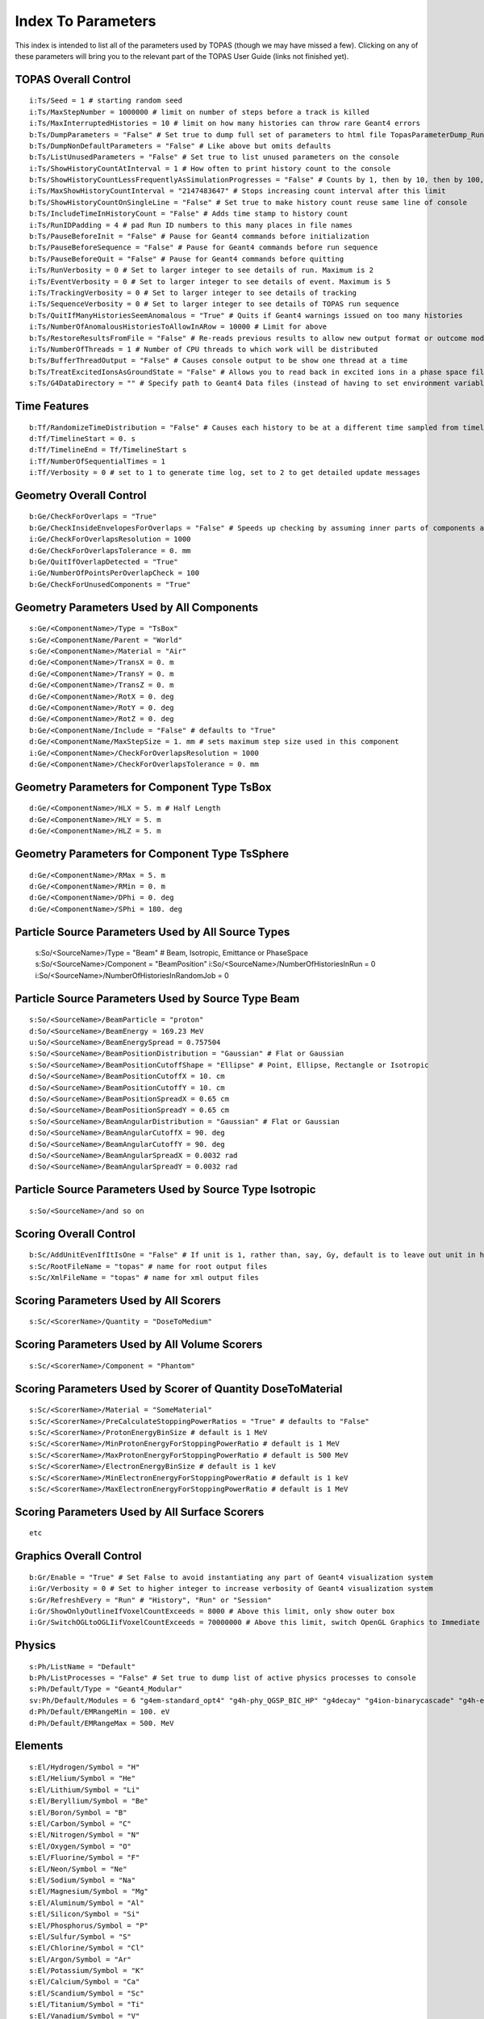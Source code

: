 .. _parameters_default:

Index To Parameters
==================

This index is intended to list all of the parameters used by TOPAS (though we may have missed a few).
Clicking on any of these parameters will bring you to the relevant part of the TOPAS User Guide (links not finished yet).



TOPAS Overall Control
~~~~~~~~~~~~~~~~~~~~~

::

    i:Ts/Seed = 1 # starting random seed
    i:Ts/MaxStepNumber = 1000000 # limit on number of steps before a track is killed
    i:Ts/MaxInterruptedHistories = 10 # limit on how many histories can throw rare Geant4 errors
    b:Ts/DumpParameters = "False" # Set true to dump full set of parameters to html file TopasParameterDump_Run0.html
    b:Ts/DumpNonDefaultParameters = "False" # Like above but omits defaults
    b:Ts/ListUnusedParameters = "False" # Set true to list unused parameters on the console
    i:Ts/ShowHistoryCountAtInterval = 1 # How often to print history count to the console
    b:Ts/ShowHistoryCountLessFrequentlyAsSimulationProgresses = "False" # Counts by 1, then by 10, then by 100, etc.
    i:Ts/MaxShowHistoryCountInterval = "2147483647" # Stops increasing count interval after this limit
    b:Ts/ShowHistoryCountOnSingleLine = "False" # Set true to make history count reuse same line of console
    b:Ts/IncludeTimeInHistoryCount = "False" # Adds time stamp to history count
    i:Ts/RunIDPadding = 4 # pad Run ID numbers to this many places in file names
    b:Ts/PauseBeforeInit = "False" # Pause for Geant4 commands before initialization
    b:Ts/PauseBeforeSequence = "False" # Pause for Geant4 commands before run sequence
    b:Ts/PauseBeforeQuit = "False" # Pause for Geant4 commands before quitting
    i:Ts/RunVerbosity = 0 # Set to larger integer to see details of run. Maximum is 2
    i:Ts/EventVerbosity = 0 # Set to larger integer to see details of event. Maximum is 5
    i:Ts/TrackingVerbosity = 0 # Set to larger integer to see details of tracking
    i:Ts/SequenceVerbosity = 0 # Set to larger integer to see details of TOPAS run sequence
    b:Ts/QuitIfManyHistoriesSeemAnomalous = "True" # Quits if Geant4 warnings issued on too many histories
    i:Ts/NumberOfAnomalousHistoriesToAllowInARow = 10000 # Limit for above
    b:Ts/RestoreResultsFromFile = "False" # Re-reads previous results to allow new output format or outcome modeling
    i:Ts/NumberOfThreads = 1 # Number of CPU threads to which work will be distributed
    b:Ts/BufferThreadOutput = "False" # Causes console output to be show one thread at a time
    b:Ts/TreatExcitedIonsAsGroundState = "False" # Allows you to read back in excited ions in a phase space file
    s:Ts/G4DataDirectory = "" # Specify path to Geant4 Data files (instead of having to set environment variable)



Time Features
~~~~~~~~~~~~~

::

    b:Tf/RandomizeTimeDistribution = "False" # Causes each history to be at a different time sampled from timeline
    d:Tf/TimelineStart = 0. s
    d:Tf/TimelineEnd = Tf/TimelineStart s
    i:Tf/NumberOfSequentialTimes = 1
    i:Tf/Verbosity = 0 # set to 1 to generate time log, set to 2 to get detailed update messages



Geometry Overall Control
~~~~~~~~~~~~~~~~~~~~~~~~

::

    b:Ge/CheckForOverlaps = "True"
    b:Ge/CheckInsideEnvelopesForOverlaps = "False" # Speeds up checking by assuming inner parts of components are OK
    i:Ge/CheckForOverlapsResolution = 1000
    d:Ge/CheckForOverlapsTolerance = 0. mm
    b:Ge/QuitIfOverlapDetected = "True"
    i:Ge/NumberOfPointsPerOverlapCheck = 100
    b:Ge/CheckForUnusedComponents = "True"



Geometry Parameters Used by All Components
~~~~~~~~~~~~~~~~~~~~~~~~~~~~~~~~~~~~~~~~~~

::

    s:Ge/<ComponentName>/Type = "TsBox"
    s:Ge/<ComponentName/Parent = "World"
    s:Ge/<ComponentName>/Material = "Air"
    d:Ge/<ComponentName>/TransX = 0. m
    d:Ge/<ComponentName>/TransY = 0. m
    d:Ge/<ComponentName>/TransZ = 0. m
    d:Ge/<ComponentName>/RotX = 0. deg
    d:Ge/<ComponentName>/RotY = 0. deg
    d:Ge/<ComponentName>/RotZ = 0. deg
    b:Ge/<ComponentName/Include = "False" # defaults to "True"
    d:Ge/<ComponentName/MaxStepSize = 1. mm # sets maximum step size used in this component
    i:Ge/<ComponentName>/CheckForOverlapsResolution = 1000
    d:Ge/<ComponentName>/CheckForOverlapsTolerance = 0. mm



Geometry Parameters for Component Type TsBox
~~~~~~~~~~~~~~~~~~~~~~~~~~~~~~~~~~~~~~~~~~~~

::

    d:Ge/<ComponentName>/HLX = 5. m # Half Length
    d:Ge/<ComponentName>/HLY = 5. m
    d:Ge/<ComponentName>/HLZ = 5. m



Geometry Parameters for Component Type TsSphere
~~~~~~~~~~~~~~~~~~~~~~~~~~~~~~~~~~~~~~~~~~~~

::

    d:Ge/<ComponentName>/RMax = 5. m
    d:Ge/<ComponentName>/RMin = 0. m
    d:Ge/<ComponentName>/DPhi = 0. deg
    d:Ge/<ComponentName>/SPhi = 180. deg


Particle Source Parameters Used by All Source Types
~~~~~~~~~~~~~~~~~~~~~~~~~~~~~~~~~~~~~~~~~~~~~~~~~~~

    s:So/<SourceName>/Type = "Beam" # Beam, Isotropic, Emittance or PhaseSpace
    s:So/<SourceName>/Component = "BeamPosition"
    i:So/<SourceName>/NumberOfHistoriesInRun = 0
    i:So/<SourceName>/NumberOfHistoriesInRandomJob = 0



Particle Source Parameters Used by Source Type Beam
~~~~~~~~~~~~~~~~~~~~~~~~~~~~~~~~~~~~~~~~~~~~~~~~~~~

::

    s:So/<SourceName>/BeamParticle = "proton"
    d:So/<SourceName>/BeamEnergy = 169.23 MeV
    u:So/<SourceName>/BeamEnergySpread = 0.757504
    s:So/<SourceName>/BeamPositionDistribution = "Gaussian" # Flat or Gaussian
    s:So/<SourceName>/BeamPositionCutoffShape = "Ellipse" # Point, Ellipse, Rectangle or Isotropic
    d:So/<SourceName>/BeamPositionCutoffX = 10. cm
    d:So/<SourceName>/BeamPositionCutoffY = 10. cm
    d:So/<SourceName>/BeamPositionSpreadX = 0.65 cm
    d:So/<SourceName>/BeamPositionSpreadY = 0.65 cm
    s:So/<SourceName>/BeamAngularDistribution = "Gaussian" # Flat or Gaussian
    d:So/<SourceName>/BeamAngularCutoffX = 90. deg
    d:So/<SourceName>/BeamAngularCutoffY = 90. deg
    d:So/<SourceName>/BeamAngularSpreadX = 0.0032 rad
    d:So/<SourceName>/BeamAngularSpreadY = 0.0032 rad
 


Particle Source Parameters Used by Source Type Isotropic
~~~~~~~~~~~~~~~~~~~~~~~~~~~~~~~~~~~~~~~~~~~~~~~~~~~~~~~~

::

    s:So/<SourceName>/and so on



Scoring Overall Control
~~~~~~~~~~~~~~~~~~~~~~~

::

    b:Sc/AddUnitEvenIfItIsOne = "False" # If unit is 1, rather than, say, Gy, default is to leave out unit in header.
    s:Sc/RootFileName = "topas" # name for root output files
    s:Sc/XmlFileName = "topas" # name for xml output files


Scoring Parameters Used by All Scorers
~~~~~~~~~~~~~~~~~~~~~~~~~~~~~~~~~~~~~~

::

    s:Sc/<ScorerName>/Quantity = "DoseToMedium"


Scoring Parameters Used by All Volume Scorers
~~~~~~~~~~~~~~~~~~~~~~~~~~~~~~~~~~~~~~~~~~~~~

::

    s:Sc/<ScorerName>/Component = "Phantom"


Scoring Parameters Used by Scorer of Quantity DoseToMaterial
~~~~~~~~~~~~~~~~~~~~~~~~~~~~~~~~~~~~~~~~~~~~~~~~~~~~~~~~~~~~

::

    s:Sc/<ScorerName>/Material = "SomeMaterial"
    s:Sc/<ScorerName>/PreCalculateStoppingPowerRatios = "True" # defaults to "False"
    s:Sc/<ScorerName>/ProtonEnergyBinSize # default is 1 MeV
    s:Sc/<ScorerName>/MinProtonEnergyForStoppingPowerRatio # default is 1 MeV
    s:Sc/<ScorerName>/MaxProtonEnergyForStoppingPowerRatio # default is 500 MeV
    s:Sc/<ScorerName>/ElectronEnergyBinSize # default is 1 keV
    s:Sc/<ScorerName>/MinElectronEnergyForStoppingPowerRatio # default is 1 keV
    s:Sc/<ScorerName>/MaxElectronEnergyForStoppingPowerRatio # default is 1 MeV


Scoring Parameters Used by All Surface Scorers
~~~~~~~~~~~~~~~~~~~~~~~~~~~~~~~~~~~~~~~~~~~~~

::

    etc


Graphics Overall Control
~~~~~~~~~~~~~~~~~~~~~~~~

::

    b:Gr/Enable = "True" # Set False to avoid instantiating any part of Geant4 visualization system
    i:Gr/Verbosity = 0 # Set to higher integer to increase verbosity of Geant4 visualization system
    s:Gr/RefreshEvery = "Run" # "History", "Run" or "Session"
    i:Gr/ShowOnlyOutlineIfVoxelCountExceeds = 8000 # Above this limit, only show outer box
    i:Gr/SwitchOGLtoOGLIifVoxelCountExceeds = 70000000 # Above this limit, switch OpenGL Graphics to Immediate mode



Physics
~~~~~~~

::

    s:Ph/ListName = "Default"
    b:Ph/ListProcesses = "False" # Set true to dump list of active physics processes to console
    s:Ph/Default/Type = "Geant4_Modular"
    sv:Ph/Default/Modules = 6 "g4em-standard_opt4" "g4h-phy_QGSP_BIC_HP" "g4decay" "g4ion-binarycascade" "g4h-elastic_HP" "g4stopping"
    d:Ph/Default/EMRangeMin = 100. eV
    d:Ph/Default/EMRangeMax = 500. MeV



.. _parameters_default_elements:

Elements
~~~~~~~~

::

    s:El/Hydrogen/Symbol = "H"
    s:El/Helium/Symbol = "He"
    s:El/Lithium/Symbol = "Li"
    s:El/Beryllium/Symbol = "Be"
    s:El/Boron/Symbol = "B"
    s:El/Carbon/Symbol = "C"
    s:El/Nitrogen/Symbol = "N"
    s:El/Oxygen/Symbol = "O"
    s:El/Fluorine/Symbol = "F"
    s:El/Neon/Symbol = "Ne"
    s:El/Sodium/Symbol = "Na"
    s:El/Magnesium/Symbol = "Mg"
    s:El/Aluminum/Symbol = "Al"
    s:El/Silicon/Symbol = "Si"
    s:El/Phosphorus/Symbol = "P"
    s:El/Sulfur/Symbol = "S"
    s:El/Chlorine/Symbol = "Cl"
    s:El/Argon/Symbol = "Ar"
    s:El/Potassium/Symbol = "K"
    s:El/Calcium/Symbol = "Ca"
    s:El/Scandium/Symbol = "Sc"
    s:El/Titanium/Symbol = "Ti"
    s:El/Vanadium/Symbol = "V"
    s:El/Chromium/Symbol = "Cr"
    s:El/Manganese/Symbol = "Mn"
    s:El/Iron/Symbol = "Fe"
    s:El/Cobalt/Symbol = "Co"
    s:El/Nickel/Symbol = "Ni"
    s:El/Copper/Symbol = "Cu"
    s:El/Zinc/Symbol = "Zn"
    s:El/Gallium/Symbol = "Ga"
    s:El/Germanium/Symbol = "Ge"
    s:El/Arsenic/Symbol = "As"
    s:El/Selenium/Symbol = "Se"
    s:El/Bromine/Symbol = "Br"
    s:El/Krypton/Symbol = "Kr"
    s:El/Rubidium/Symbol = "Rb"
    s:El/Strontium/Symbol = "Sr"
    s:El/Yttrium/Symbol = "Y"
    s:El/Zirconium/Symbol = "Zr"
    s:El/Niobium/Symbol = "Nb"
    s:El/Molybdenum/Symbol = "Mo"
    s:El/Technetium/Symbol = "Tc"
    s:El/Ruthenium/Symbol = "Ru"
    s:El/Rhodium/Symbol = "Rh"
    s:El/Palladium/Symbol = "Pd"
    s:El/Silver/Symbol = "Ag"
    s:El/Cadmium/Symbol = "Cd"
    s:El/Indium/Symbol = "In"
    s:El/Tin/Symbol = "Sn"
    s:El/Antimony/Symbol = "Sb"
    s:El/Tellurium/Symbol = "Te"
    s:El/Iodine/Symbol = "I"
    s:El/Xenon/Symbol = "Xe"
    s:El/Caesium/Symbol = "Cs"
    s:El/Barium/Symbol = "Ba"
    s:El/Lanthanum/Symbol = "La"
    s:El/Cerium/Symbol = "Ce"
    s:El/Praseodymium/Symbol = "Pr"
    s:El/Neodymium/Symbol = "Nd"
    s:El/Promethium/Symbol = "Pm"
    s:El/Samarium/Symbol = "Sm"
    s:El/Europium/Symbol = "Eu"
    s:El/Gadolinium/Symbol = "Gd"
    s:El/Terbium/Symbol = "Tb"
    s:El/Dysprosium/Symbol = "Dy"
    s:El/Holmium/Symbol = "Ho"
    s:El/Erbium/Symbol = "Er"
    s:El/Thulium/Symbol = "Tm"
    s:El/Ytterbium/Symbol = "Yb"
    s:El/Lutetium/Symbol = "Lu"
    s:El/Hafnium/Symbol = "Hf"
    s:El/Tantalum/Symbol = "Ta"
    s:El/Tungsten/Symbol = "W"
    s:El/Rhenium/Symbol = "Re"
    s:El/Osmium/Symbol = "Os"
    s:El/Iridium/Symbol = "Ir"
    s:El/Platinum/Symbol = "Pt"
    s:El/Gold/Symbol = "Au"
    s:El/Mercury/Symbol = "Hg"
    s:El/Thallium/Symbol = "Tl"
    s:El/Lead/Symbol = "Pb"
    s:El/Bismuth/Symbol = "Bi"
    s:El/Polonium/Symbol = "Po"
    s:El/Astatine/Symbol = "At"
    s:El/Radon/Symbol = "Rn"
    s:El/Francium/Symbol = "Fr"
    s:El/Radium/Symbol = "Ra"



.. _parameters_default_materials:

Materials
~~~~~~~~~

::

    s:Ma/DefaultColor = "white"
    i:Ma/Verbosity = 0 # Set to 1 to report each time a material is defined

    sv:Ma/Vacuum/Components = 4 "Carbon" "Nitrogen" "Oxygen" "Argon"
    uv:Ma/Vacuum/Fractions = 4 0.000124 0.755268 0.231781 0.012827
    d:Ma/Vacuum/Density = 1.0E-25 g/cm3
    s:Ma/Vacuum/State = "Gas"
    d:Ma/Vacuum/Temperature = 2.73 kelvin
    d:Ma/Vacuum/Pressure = 3.0E-18 pascal
    s:Ma/Vacuum/DefaultColor = "skyblue"

    sv:Ma/Carbon/Components = 1 "Carbon"
    uv:Ma/Carbon/Fractions = 1 1.0
    d:Ma/Carbon/Density = 1.867 g/cm3
    d:Ma/Carbon/MeanExcitationEnergy = 78 eV
    s:Ma/Carbon/DefaultColor = "green"

    sv:Ma/Aluminum/Components = 1 "Aluminum"
    uv:Ma/Aluminum/Fractions = 1 1.0
    d:Ma/Aluminum/Density = 2.6989 g/cm3
    s:Ma/Aluminum/DefaultColor = "skyblue"
    i:Ma/Aluminum/AtomicNumber =  13
    d:Ma/Aluminum/AtomicMass = 26.98154 g/mole

    sv:Ma/Nickel/Components = 1 "Nickel"
    uv:Ma/Nickel/Fractions = 1 1.0
    d:Ma/Nickel/Density = 8.902 g/cm3
    s:Ma/Nickel/DefaultColor = "indigo"

    sv:Ma/Copper/Components = 1 "Copper"
    uv:Ma/Copper/Fractions = 1 1.0
    d:Ma/Copper/Density = 8.96 g/cm3
    s:Ma/Copper/DefaultColor = "orange"

    sv:Ma/Iron/Components = 1 "Iron"
    uv:Ma/Iron/Fractions = 1 1.0
    d:Ma/Iron/Density = 7.87 g/cm3
    s:Ma/Iron/DefaultColor = "skyblue"

    sv:Ma/Tantalum/Components = 1 "Tantalum"
    uv:Ma/Tantalum/Fractions = 1 1.0
    d:Ma/Tantalum/Density = 16.654 g/cm3
    s:Ma/Tantalum/DefaultColor = "indigo"

    sv:Ma/Lead/Components = 1 "Lead"
    uv:Ma/Lead/Fractions = 1 1.0
    d:Ma/Lead/Density = 11.35 g/cm3
    i:Ma/Lead/AtomicNumber =  82
    d:Ma/Lead/AtomicMass = 207.19 g/mole
    d:Ma/Lead/MeanExcitationEnergy = 823 eV
    s:Ma/Lead/DefaultColor = "brown"

    sv:Ma/Air/Components = 4 "Carbon" "Nitrogen" "Oxygen" "Argon"
    uv:Ma/Air/Fractions = 4 0.000124 0.755268 0.231781 0.012827
    d:Ma/Air/Density = 1.20484 mg/cm3
    d:Ma/Air/MeanExcitationEnergy = 85.7 eV
    s:Ma/Air/DefaultColor = "lightblue"

    sv:Ma/Brass/Components = 2 "Copper" "Zinc"
    uv:Ma/Brass/Fractions = 2 0.7 0.3
    d:Ma/Brass/Density = 8.550 g/cm3
    d:Ma/Brass/MeanExcitationEnergy = 324.4 eV
    s:Ma/Brass/DefaultColor = "grass"

    sv:Ma/Lexan/Components = 3 "Hydrogen" "Carbon" "Oxygen"
    uv:Ma/Lexan/Fractions = 3 0.055491 0.755751 0.188758
    d:Ma/Lexan/Density = 1.2 g/cm3
    d:Ma/Lexan/MeanExcitationEnergy = 73.1 eV
    s:Ma/Lexan/DefaultColor = "grey"

    sv:Ma/Lucite/Components = 3 "Hydrogen" "Carbon" "Oxygen"
    uv:Ma/Lucite/Fractions = 3 0.080538 0.599848 0.319614
    d:Ma/Lucite/Density = 1.190 g/cm3
    d:Ma/Lucite/MeanExcitationEnergy = 74.0 eV
    s:Ma/Lucite/DefaultColor = "grey"

    sv:Ma/Mylar/Components = 3 "Hydrogen" "Carbon" "Oxygen"
    uv:Ma/Mylar/Fractions = 3 0.041959 0.625017 0.333025
    d:Ma/Mylar/Density = 1.40 g/cm3
    s:Ma/Mylar/DefaultColor = "red"

    sv:Ma/Mylon/Components = 4 "Hydrogen" "Carbon" "Nitrogen" "Oxygen"
    uv:Ma/Mylon/Fractions = 4 0.097976 0.636856 0.123779 0.141389
    d:Ma/Mylon/Density = 1.140 g/cm3
    s:Ma/Mylon/DefaultColor = "purple"

    sv:Ma/Kapton/Components = 4 "Hydrogen" "Carbon" "Nitrogen" "Oxygen"
    uv:Ma/Kapton/Fractions = 4 0.026362 0.691133 0.073270 0.209235
    d:Ma/Kapton/Density = 1.420 g/cm3
    s:Ma/Kapton/DefaultColor = "purple"

    sv:Ma/Water_75eV/Components = 2 "Hydrogen" "Oxygen"
    uv:Ma/Water_75eV/Fractions = 2 0.111894 0.888106
    d:Ma/Water_75eV/Density = 1.0 g/cm3
    d:Ma/Water_75eV/MeanExcitationEnergy = 75.0 eV
    s:Ma/Water_75eV/DefaultColor = "blue"

    sv:Ma/Titanium/Components = 1 "Titanium"
    uv:Ma/Titanium/Fractions = 1 1.0
    d:Ma/Titanium/Density = 4.54 g/cm3
    s:Ma/Titanium/DefaultColor = "blue"

    sv:Ma/Steel/Components = 8 "Carbon" "Silicon" "Phosphorus" "Sulfur" "Chromium" "Manganese" "Iron" "Nickel"
    uv:Ma/Steel/Fractions = 8 0.0015 0.01 0.00045 0.0003 0.19 0.02 0.67775 0.1
    d:Ma/Steel/Density = 8.027 g/cm3
    s:Ma/Steel/DefaultColor = "lightblue"



Colors
~~~~~~

::

    iv:Gr/Color/White =     3 255 255 255
    iv:Gr/Color/Silver =    3 191 191 191
    iv:Gr/Color/Gray =	    3 127 127 127
    iv:Gr/Color/Grey =	    3 127 127 127
    iv:Gr/Color/Black =     3   0   0   0
    iv:Gr/Color/Red =       3 255   0   0
    iv:Gr/Color/Maroon =    3 127   0   0
    iv:Gr/Color/Yellow =    3 255 255   0
    iv:Gr/Color/Olive =     3 127 127   0
    iv:Gr/Color/Lime =      3   0 255   0
    iv:Gr/Color/Green =     3   0 127   0
    iv:Gr/Color/Aqua =      3   0 255 255
    iv:Gr/Color/Teal =      3   0 127 127
    iv:Gr/Color/Blue =	    3   0   0 255
    iv:Gr/Color/Navy =	    3   0   0 127
    iv:Gr/Color/Fuchsia =   3 255   0 255
    iv:Gr/Color/Purple =    3 127   0 127

    iv:Gr/Color/Lightblue = 3 175 255 255
    iv:Gr/Color/Skyblue =   3 175 124 255
    iv:Gr/Color/Magenta =   3 255   0 255
    iv:Gr/Color/Violet =    3 224   0 255
    iv:Gr/Color/Pink =      3 255   0 222
    iv:Gr/Color/Indigo =    3   0   0 190
    iv:Gr/Color/Grass =     3   0 239   0
    iv:Gr/Color/Orange =    3 241 224   0
    iv:Gr/Color/Brown =     3 225 126  66
    
    iv:Gr/Color/grey020 =   3  20  20  20
    iv:Gr/Color/grey040 =   3  40  40  40
    iv:Gr/Color/grey060 =   3  60  60  60
    iv:Gr/Color/grey080 =   3  80  80  80
    iv:Gr/Color/grey100 =   3 100 100 100
    iv:Gr/Color/grey120 =   3 120 120 120
    iv:Gr/Color/grey140 =   3 140 140 140
    iv:Gr/Color/grey160 =   3 160 160 160
    iv:Gr/Color/grey180 =   3 180 180 180
    iv:Gr/Color/grey200 =   3 200 200 200
    iv:Gr/Color/grey220 =   3 220 220 220
    iv:Gr/Color/grey240 =   3 240 240 240
    


Overall Control
~~~~~~~~~~

::

    b:Sc/MyScorer/OutputAfterRun = "True" # set True to trigger output of scorer after this run
    i:Ts/NumberOfThreads = 4 # defaults to 1
    b:Ts/BufferThreadOutput = "True" # Causes console output to be show one thread at a time
    i:Ts/Seed = 1 # default is 1
    b:Ts/PauseBeforeInit = "True"
    b:Ts/PauseBeforeSequence = "True"
    b:Ts/PauseBeforeQuit = "True"
    b:Ts/DumpNonDefaultParameters = "False" # Like above but omits defaults
    sv:Ts/DumpParametersToSimpleFile = 2 "SomeParameter" "SomeOtherParameter" # Dumps the requested parameter types, names and values to a simple, human-readable file, TopasParameterDump_Run0.txt
    sv:Ts/DumpParametersToSemicolonSeparatedFile = 2 "SomeParameter" "SomeOtherParameter" # Dumps the requested parameter types, names and values to a semicolon separated file, TopasParameterDumpSSF_Run0.txt. This file is suitable for easy import into other applications
    i:Ts/ShowHistoryCountAtInterval = 1 # how often to print history count to the console # If set to 0, history count will never be printed
    b:Ts/ShowHistoryCountOnSingleLine = "False" # Make count reuse a single line of console
    i:Ts/TrackingVerbosity = 0 # Set to larger integer to see details of tracking
    b:Ts/ShowCPUTime = "True" # Show CPU time used in various phases of the simulation
    i:Ts/RunIDPadding = 4 # Run numbers are padded in output files, such as MyScoringOutput_Run_0001.csv, so that they will sort naturally in various file viewers. This parameter sets how many places of padding are used.
    Ge/MyComponent/Include = "False"
    Sc/MyScorer/Active = "False"
    Gr/MyGraphics/Active = "False"
        


Materials
~~~~~~~~~~

::

    i:Ma/MyMaterial/VariableDensityBins = 100
    u:Ma/MyMaterial/VariableDensityMin = .1
    u:Ma/MyMaterial/VariableDensityMax = 10
    i:Is/U235/Z = 92
    i:Is/U235/N = 235
    d:Is/U235/A = 235.01 g/mole
    i:Is/U238/Z = 92
    i:Is/U238/N = 238
    d:Is/U238/A = 238.03 g/mole
    s:El/MyEIU/Symbol = "MyElU"
    sv:El/MyElU/IsotopeNames = 2 "U235" "U238"
    uv:El/MyElU/IsotopeAbundances = 2 90. 10
        


Particle Source
~~~~~~~~~~~~~~~~

::

    i:So/MySource/NumberOfHistoriesInRun = 100
    i:So/MySource/NumberOfHistoriesInRun = 10
    i:So/MySource/NumberOfHistoriesInRun = Tf/MyBCMTimeFeature/Value
    i:So/MySource/NumberOfHistoriesInRandomJob = 1000 # defaults to 100
    d:So/MySource/ProbabilityOfUsingAGivenRandomTime = Tf/MyBCMTimeFeature/Value
    So/MySource/NumberOfHistoriesInRun = 0
            


                


Placement of Components
~~~~~~~~~~~~~~~~~~~~~~~~

::

    s:Ge/MyBox/Type="TsBox"
    s:Ge/MyBox/Parent = "World"
    s:Ge/MyBox/Material="Air"
    d:Ge/MyBox/HLX=5. m # Half Length
    d:Ge/MyBox/HLY=5. m
    d:Ge/MyBox/HLZ=5. m
    d:Ge/MyBox/TransX=0. m
    d:Ge/MyBox/TransY=0. m
    d:Ge/MyBox/TransZ=0. m
    d:Ge/MyBox/RotX=0. deg
    d:Ge/MyBox/RotY=0. deg
    d:Ge/MyBox/RotZ=0. deg
    
    # Overrides the world size that was set in built-in defaults:
    Ge/World/HLX=10. m
    Ge/World/HLY=10. m
    Ge/World/HLZ=10. m

    # Box inserted into the World
    s:Ge/TestBox/Material="Air"
    s:Ge/TestBox/Parent="World"
    s:Ge/TestBox/Type="TsBox"
    d:Ge/TestBox/HLX=400. cm
    d:Ge/TestBox/HLY=300. cm
    d:Ge/TestBox/HLZ=200. cm
    d:Ge/TestBox/TransX=0. m
    d:Ge/TestBox/TransY=0. cm
    d:Ge/TestBox/TransZ=0. m
    d:Ge/TestBox/RotX=0. deg
    d:Ge/TestBox/RotY=0. deg
    d:Ge/TestBox/RotZ=0. deg

    # Another box inserted into the first box
    s:Ge/TestBox2/Material="Carbon"
    s:Ge/TestBox2/Parent="TestBox"
    s:Ge/TestBox2/Type="TsBox"
    d:Ge/TestBox2/HLX=180. cm
    d:Ge/TestBox2/HLY=120. cm
    d:Ge/TestBox2/HLZ=80. cm
    d:Ge/TestBox2/TransX=0. m
    d:Ge/TestBox2/TransY=0. cm
    d:Ge/TestBox2/TransZ=150. cm
    d:Ge/TestBox2/RotX=0. deg
    d:Ge/TestBox2/RotY=30. deg
    d:Ge/TestBox2/RotZ=0. deg
    Ge/CheckForOverlaps = "False"
    b:Ge/CheckInsideEnvelopesForOverlaps = "True"
    i:Ge/CheckForOverlapsResolution = 1000
    d:Ge/CheckForOverlapsTolerance = 0. mm
    d:Ge/Gantry1/Scatterer2/RotZForSS0 = 0. deg
    d:Ge/Gantry1/Scatterer2/RotZForSS8 = 270. deg
    d:Ge/Gantry1/Scatterer2/RotZForSS2 = 180. deg
    d:Ge/Gantry1/Scatterer2/RotZForSS3 = 90. deg
    Ge/Scatterer2/Holder/RotZ = Ge/Gantry1/Scatterer2/RotZForSS3 deg
                


Range Modulator Wheel
~~~~~~~~~~~~~~~~~~~~~~

::

    # Common parameters: type of geometry, position, and rotation
    s:Ge/RangeModulatorA/Type = "TsRangeModulator"
    s:Ge/RangeModulatorA/Material = "Parent"
    s:Ge/RangeModulatorA/Parent = "World"
    d:Ge/RangeModulatorA/TransX = 10.0 cm
    d:Ge/RangeModulatorA/TransY = 0.0 cm
    d:Ge/RangeModulatorA/TransZ = 0.0 cm
    d:Ge/RangeModulatorA/RotX = 0.0 deg
    d:Ge/RangeModulatorA/RotY = 0.0 deg
    d:Ge/RangeModulatorA/RotZ = 0.0 deg
    b:Ge/RangeModulatorA/Invisible = "TRUE"

    # Set height of each sections and total height = 160.0 mm
    d:Ge/RangeModulatorA/HeightOfUpper = 150 mm
    d:Ge/RangeModulatorA/HeightOfMiddle = 1.0 mm
    d:Ge/RangeModulatorA/HeightOfLower = 9.0 mm

    # Shell dimensions, material, color, etc.
    d:Ge/RangeModulatorA/Shell/Rin = 15.0 cm
    d:Ge/RangeModulatorA/Shell/Rout = 15.5 cm
    s:Ge/RangeModulatorA/Shell/Material = "Aluminum"
    s:Ge/RangeModulatorA/Shell/Color = "grey"
    s:Ge/RangeModulatorA/Shell/DrawingStyle = "Solid"
    i:Ge/RangeModulatorA/Shell/VisSegsPerCircle = 360

    # Hub dimensions, material, color, etc.
    d:Ge/RangeModulatorA/Hub/Rin = 6.0 cm
    d:Ge/RangeModulatorA/Hub/Rout = 7.0 cm
    s:Ge/RangeModulatorA/Hub/Material = "Aluminum"
    s:Ge/RangeModulatorA/Hub/Color = "grey"
    s:Ge/RangeModulatorA/Hub/DrawingStyle = "Solid"
    i:Ge/RangeModulatorA/Hub/VisSegsPerCircle = 360

    # Setting tracks on Upper area
    # Two tracks Track1 (7.0 cm ~ 11.0 cm) and Track2 ( 11.0 cm ~ 15.0 cm)
    dv:Ge/RangeModulatorA/Upper/RadialDivisions=1 11.0 cm

    # Assignment of track pattern of Upper area
    # Track1 refers the pattern named "LexanBlockT1" whose vector parameters are defined elsewhere (see below).
    s:Ge/RangeModulatorA/Upper/Track1/Pattern = "LexanBlockT1"
    s:Ge/RangeModulatorA/Upper/Track2/Pattern = "NULL" #NULL means empty track.

    # Track1 pattern: 14 blocks of Lexan.
    # Numbers of Angles, Heights, and Materials should be same.
    d:Ge/LexanBlockT1/Offset=0.0 deg #means shift of zero-angle
    # Angle divisions. The first block’s spans from 5.0 deg to 115.0 deg.
    # The last block starting at 324.0 deg spans to the first block’s boundary.
    # This case last block spans from 324.0 deg to 360.0 + 5.0 deg
    dv:Ge/LexanBlockT1/Angles=14
    5.00 115.00 146.50 173.2 195.07
    216.15 230.14 243.00 255.5 270.60
    282.20 294.60 306.20 324.00 deg
    # Height of each block.
    # Note that zero height means that no block in that angle range.
    dv:Ge/LexanBlockT1/Heights=14
    77.0 82.0 87.0 92.15 95.0
    100.4 106.0 110.2 115.3 119.5
    124.0 128.8 132.00 60.0 mm

    # Material of each block.
    sv:Ge/LexanBlockT1/Materials=14
    "Lexan" "Lexan" "Lexan" "Lexan" "Lexan"
    "Lexan" "Lexan" "Lexan" "Lexan" "Lexan"
    "Lexan" "Lexan" "Lexan" "Brass"
    
    b:Ge/RangeModulatorA/PrintInformation = "True" #Print out specification, see below
    
    
